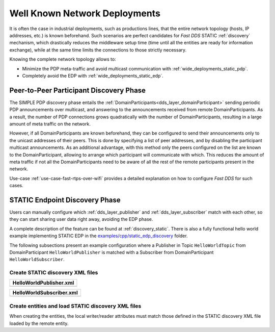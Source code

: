 .. _well_known_deployments:

Well Known Network Deployments
==============================

It is often the case in industrial deployments, such as productions lines, that the entire network topology (hosts, IP
addresses, etc.) is known beforehand.
Such scenarios are perfect candidates for *Fast DDS* STATIC :ref:`discovery` mechanism, which drastically reduces
the middleware setup time (time until all the entities are ready for information exchange),
while at the same time limits the connections to those strictly necessary.

Knowing the complete network topology allows to:

* Minimize the PDP meta-traffic and avoid multicast communication with :ref:`wide_deployments_static_pdp`.
* Completely avoid the EDP with :ref:`wide_deployments_static_edp`.


.. _wide_deployments_static_pdp:

Peer-to-Peer Participant Discovery Phase
----------------------------------------

The SIMPLE PDP discovery phase entails the :ref:`DomainParticipants<dds_layer_domainParticipant>` sending periodic PDP
announcements over multicast, and answering to the announcements received from remote
DomainParticipants.
As a result, the number of PDP connections grows quadratically with the number of
DomainParticipants, resulting in a large amount of meta traffic on the network.

However, if all DomainParticipants are known beforehand,
they can be configured to send their announcements only to the unicast addresses of their peers.
This is done by specifying a list of peer addresses, and by disabling the participant multicast
announcements.
As an additional advantage, with this method only the peers configured on the list are known to the
DomainParticipant, allowing to arrange which participant will communicate with which.
This reduces the amount of meta traffic if not all the DomainParticipants
need to be aware of all the rest of the remote participants present in the network.

Use-case :ref:`use-case-fast-rtps-over-wifi` provides a detailed explanation on how to configure *Fast DDS* for such
cases.

.. _wide_deployments_static_edp:

STATIC Endpoint Discovery Phase
-------------------------------

Users can manually configure which :ref:`dds_layer_publisher` and :ref:`dds_layer_subscriber` match with
each other, so they can start sharing user data right away, avoiding the EDP phase.

A complete description of the feature can be found at :ref:`discovery_static`.
There is also a fully functional hello world example implementing STATIC EDP in the
`examples/cpp/static_edp_discovery <https://github.com/eProsima/Fast-DDS/tree/master/examples/cpp/static_edp_discovery>`_
folder.

The following subsections present an example configuration where a Publisher in
Topic ``HelloWorldTopic`` from DomainParticipant ``HelloWorldPublisher``
is matched with a Subscriber from DomainParticipant ``HelloWorldSubscriber``.


Create STATIC discovery XML files
^^^^^^^^^^^^^^^^^^^^^^^^^^^^^^^^^

+-----------------------------------------------------+
| **HelloWorldPublisher.xml**                         |
+=====================================================+
| .. literalinclude:: /../code/StaticTester.xml       |
|    :language: xml                                   |
|    :start-after: <!-->STATIC_DISCOVERY_USE_CASE_PUB |
|    :end-before: <!--><-->                           |
+-----------------------------------------------------+

+-----------------------------------------------------+
| **HelloWorldSubscriber.xml**                        |
+=====================================================+
| .. literalinclude:: /../code/StaticTester.xml       |
|    :language: xml                                   |
|    :start-after: <!-->STATIC_DISCOVERY_USE_CASE_SUB |
|    :end-before: <!--><-->                           |
+-----------------------------------------------------+

Create entities and load STATIC discovery XML files
^^^^^^^^^^^^^^^^^^^^^^^^^^^^^^^^^^^^^^^^^^^^^^^^^^^

When creating the entities, the local writer/reader attributes must match those defined in the STATIC discovery
XML file loaded by the remote entity.

.. dropdown:: PUBLISHER
    :open:

    .. tab-set-code::

        .. literalinclude:: /../code/DDSCodeTester.cpp
           :language: c++
           :start-after: //STATIC_DISCOVERY_USE_CASE_PUB
           :end-before: //!--
           :dedent: 8

        .. literalinclude:: /../code/XMLTester.xml
           :language: xml
           :start-after: <!-->STATIC_DISCOVERY_USE_CASE_PUB
           :end-before: <!--><-->
           :lines: 2-3,5-
           :append: </profiles>

.. dropdown:: SUBSCRIBER
    :open:

    .. tab-set-code::

        .. literalinclude:: /../code/DDSCodeTester.cpp
            :language: c++
            :start-after: //STATIC_DISCOVERY_USE_CASE_SUB
            :end-before: //!--
            :dedent: 8

        .. literalinclude:: /../code/XMLTester.xml
            :language: xml
            :start-after: <!-->STATIC_DISCOVERY_USE_CASE_SUB
            :end-before: <!--><-->
            :lines: 2-3,5-
            :append: </profiles>


